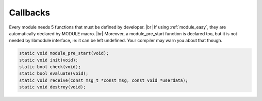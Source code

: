 .. |br| raw:: html

   <br />

Callbacks
================

Every module needs 5 functions that must be defined by developer. |br|
If using :ref:`module_easy`, they are automatically declared by MODULE macro. |br|
Moreover, a module_pre_start function is declared too, but it is not needed by libmodule interface, ie: it can be left undefined. Your compiler may warn you about that though.

.. code::

    static void module_pre_start(void);
    static void init(void);
    static bool check(void);
    static bool evaluate(void);
    static void receive(const msg_t *const msg, const void *userdata);
    static void destroy(void);

.. c:function:: module_pre_start(void)

  This function will be called before any module is registered. |br|
  It is the per-module version of :ref:`modules_pre_start <modules_pre_start>` function.

.. c:function:: init(void)

  Initializes module state; useful to call module_register_fd() for each fd this module should listen to. |br|
  To create a non-pollable module, just avoid registering any fd. |br|
  Non-pollable module acts much more similar to an actor, ie: they can only receive and send PubSub messages. |br|
  Moreover this is the right place to eventually register any topic.

.. c:function:: check(void)

  Startup filter to check whether this module should be registered and managed by libmodule, |br|
  as sometimes you may wish that not your modules are automatically started.
  
  :returns: true if the module should be registered, false otherwise.

.. c:function:: evaluate(void)

  Similar to check() function but at runtime: this function is called for each IDLE module after evey state machine update
  and it should check whether a module is now ready to be start (ie: init should be called on this module).
  
  :returns: true if module is now ready to be started, else false.
  
.. c:function:: receive(msg, userdata)

  Poll callback, called when any event is ready on module's fd or when a PubSub message is received by a module. |br|
  Use msg->is_pubsub to decide which internal message should be read (ie: pubsub_msg_t or fd_msg_t).
  
  :param: :c:type:`const msg_t * const` msg: pointer to msg_t struct.
  :param: :c:type:`const void *` userdata: pointer to userdata as set by m_set_userdata.

.. c:function:: destroy(void)

  Destroys module, called automatically at module deregistration. Please note that module's fds set as autoclose will be closed.
